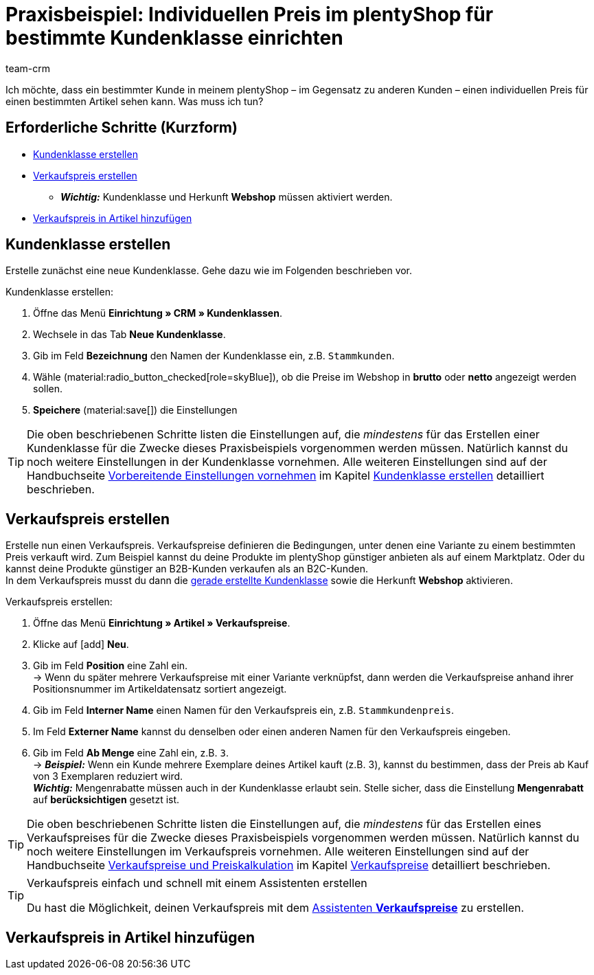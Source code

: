 = Praxisbeispiel: Individuellen Preis im plentyShop für bestimmte Kundenklasse einrichten
:keywords: 
:description: Dieses Praxisbeispiel beschreibt, wie du für eine bestimmte Kundenklasse einen individuellen Preis in deinem plentyShop einrichtest.
:author: team-crm

Ich möchte, dass ein bestimmter Kunde in meinem plentyShop – im Gegensatz zu anderen Kunden – einen individuellen Preis für einen bestimmten Artikel sehen kann. Was muss ich tun?

[discrete]
== Erforderliche Schritte (Kurzform)

* <<#kundenklasse-erstellen, Kundenklasse erstellen>>
* <<#verkaufspreis-erstellen, Verkaufspreis erstellen>>
** *_Wichtig:_* Kundenklasse und Herkunft *Webshop* müssen aktiviert werden.
* <<#verkaufspreis-artikel, Verkaufspreis in Artikel hinzufügen>>


[#kundenklasse-erstellen]
== Kundenklasse erstellen

Erstelle zunächst eine neue Kundenklasse. Gehe dazu wie im Folgenden beschrieben vor.

[.instruction]
Kundenklasse erstellen:

. Öffne das Menü *Einrichtung » CRM » Kundenklassen*.
. Wechsele in das Tab *Neue Kundenklasse*.
. Gib im Feld *Bezeichnung* den Namen der Kundenklasse ein, z.B. `Stammkunden`.
//. TODO: Mengenrabatt ergänzen und auf Kapitel Verkaufspreis weiter unten verlinken. Andersherum genauso von Verkaufpreis auf dieses Kapitel verlinken.
. Wähle (material:radio_button_checked[role=skyBlue]), ob die Preise im Webshop in *brutto* oder *netto* angezeigt werden sollen.
. *Speichere* (material:save[]) die Einstellungen

[TIP]
Die oben beschriebenen Schritte listen die Einstellungen auf, die _mindestens_ für das Erstellen einer Kundenklasse für die Zwecke dieses Praxisbeispiels vorgenommen werden müssen. Natürlich kannst du noch weitere Einstellungen in der Kundenklasse vornehmen. Alle weiteren Einstellungen sind auf der Handbuchseite xref:crm:vorbereitende-einstellungen.adoc#[Vorbereitende Einstellungen vornehmen] im Kapitel xref:crm:vorbereitende-einstellungen.adoc#kundenklasse-erstellen[Kundenklasse erstellen] detailliert beschrieben.


[#verkaufspreis-erstellen]
== Verkaufspreis erstellen

Erstelle nun einen Verkaufspreis. Verkaufspreise definieren die Bedingungen, unter denen eine Variante zu einem bestimmten Preis verkauft wird. Zum Beispiel kannst du deine Produkte im plentyShop günstiger anbieten als auf einem Marktplatz. Oder du kannst deine Produkte günstiger an B2B-Kunden verkaufen als an B2C-Kunden. +
In dem Verkaufspreis musst du dann die <<#kundenklasse-erstellen, gerade erstellte Kundenklasse>> sowie die Herkunft *Webshop* aktivieren.

// TODO: BOX --> Wichtig: Kundenklasse und Herkunft “Webshop” aktivieren.

[.instruction]
Verkaufspreis erstellen:

. Öffne das Menü *Einrichtung » Artikel » Verkaufspreise*.
. Klicke auf icon:add[role=green] *Neu*.
. Gib im Feld *Position* eine Zahl ein. +
→ Wenn du später mehrere Verkaufspreise mit einer Variante verknüpfst, dann werden die Verkaufspreise anhand ihrer Positionsnummer im Artikeldatensatz sortiert angezeigt.
. Gib im Feld *Interner Name* einen Namen für den Verkaufspreis ein, z.B. `Stammkundenpreis`.
. Im Feld *Externer Name* kannst du denselben oder einen anderen Namen für den Verkaufspreis eingeben.
. Gib im Feld *Ab Menge* eine Zahl ein, z.B. `3`. +
→ *_Beispiel:_* Wenn ein Kunde mehrere Exemplare deines Artikel kauft (z.B. 3), kannst du bestimmen, dass der Preis ab Kauf von 3 Exemplaren reduziert wird. +
*_Wichtig:_* Mengenrabatte müssen auch in der Kundenklasse erlaubt sein. Stelle sicher, dass die Einstellung *Mengenrabatt* auf *berücksichtigen* gesetzt ist. 



[TIP]
Die oben beschriebenen Schritte listen die Einstellungen auf, die _mindestens_ für das Erstellen eines Verkaufspreises für die Zwecke dieses Praxisbeispiels vorgenommen werden müssen. Natürlich kannst du noch weitere Einstellungen im Verkaufspreis vornehmen. Alle weiteren Einstellungen sind auf der Handbuchseite xref:artikel:preise.adoc#[Verkaufspreise und Preiskalkulation] im Kapitel xref:artikel:preise.adoc#100[Verkaufspreise] detailliert beschrieben.

[TIP]
.Verkaufspreis einfach und schnell mit einem Assistenten erstellen
====
Du hast die Möglichkeit, deinen Verkaufspreis mit dem xref:artikel:preise.adoc#_mit_dem_assistenten[Assistenten *Verkaufspreise*] zu erstellen.
====

[#verkaufspreis-artikel]
== Verkaufspreis in Artikel hinzufügen

//// 
TODO: 

Es gibt Automatismen, mit denen bestimmte Kunden nun in diese Kundenklasse “rutschen”
EA
manuell geht auch

Wenn der Kunde nun in deinem Webshop bestellt, sieht er automatisch den von dir definierten Preis (für die Kundenklasse, der er angehört).
////
